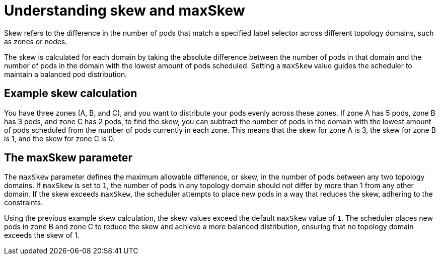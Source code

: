 // Module included in the following assemblies:
//
// * nodes/scheduling/nodes-scheduler-pod-topology-spread-constraints

:_mod-docs-content-type: CONCEPT
[id="pod-topology-spread-constraints-max-skew_{context}"]
= Understanding skew and maxSkew

Skew refers to the difference in the number of pods that match a specified label selector across different topology domains, such as zones or nodes.

The skew is calculated for each domain by taking the absolute difference between the number of pods in that domain and the number of pods in the domain with the lowest amount of pods scheduled. Setting a `maxSkew` value guides the scheduler to maintain a balanced pod distribution.

[id="pod-topology-spread-constraints-max-skew-calculation_{context}"]
== Example skew calculation

You have three zones (A, B, and C), and you want to distribute your pods evenly across these zones. If zone A has 5 pods, zone B has 3 pods, and zone C has 2 pods, to find the skew, you can subtract the number of pods in the domain with the lowest amount of pods scheduled from the number of pods currently in each zone. This means that the skew for zone A is 3, the skew for zone B is 1, and the skew for zone C is 0.

[id="pod-topology-spread-constraints-max-skew-parameter_{context}"]
== The maxSkew parameter

The `maxSkew` parameter defines the maximum allowable difference, or skew, in the number of pods between any two topology domains. If `maxSkew` is set to `1`, the number of pods in any topology domain should not differ by more than 1 from any other domain. If the skew exceeds `maxSkew`, the scheduler attempts to place new pods in a way that reduces the skew, adhering to the constraints.

Using the previous example skew calculation, the skew values exceed the default `maxSkew` value of `1`. The scheduler places new pods in zone B and zone C to reduce the skew and achieve a more balanced distribution, ensuring that no topology domain exceeds the skew of 1.